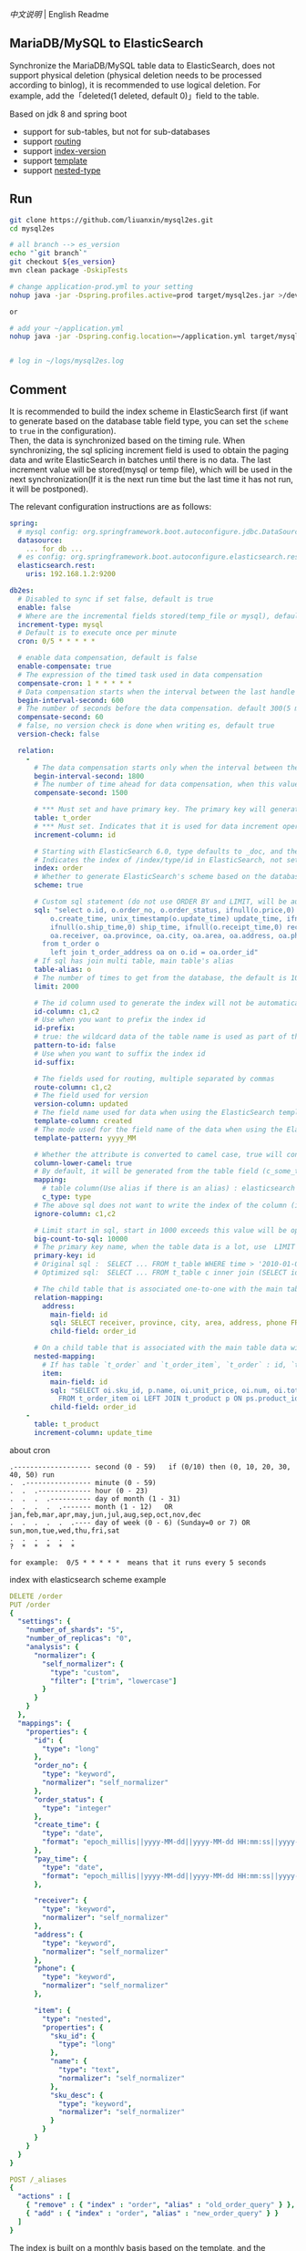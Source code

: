 
[[README.org][中文说明]] | English Readme

** MariaDB/MySQL to ElasticSearch

  Synchronize the MariaDB/MySQL table data to ElasticSearch,
  does not support physical deletion (physical deletion needs to be processed according to binlog),
  it is recommended to use logical deletion. For example, add the「deleted(1 deleted, default 0)」field to the table.

  Based on jdk 8 and spring boot
  + support for sub-tables, but not for sub-databases
  + support [[https://www.elastic.co/guide/en/elasticsearch/reference/current/mapping-routing-field.html][routing]]
  + support [[https://www.elastic.co/guide/en/elasticsearch/reference/current/docs-index_.html#index-versioning][index-version]]
  + support [[https://www.elastic.co/guide/en/elasticsearch/reference/current/index-templates.html][template]]
  + support [[https://www.elastic.co/guide/en/elasticsearch/reference/current/nested.html][nested-type]]


** Run
#+BEGIN_SRC bash
git clone https://github.com/liuanxin/mysql2es.git
cd mysql2es

# all branch --> es_version
echo "`git branch`"
git checkout ${es_version}
mvn clean package -DskipTests

# change application-prod.yml to your setting
nohup java -jar -Dspring.profiles.active=prod target/mysql2es.jar >/dev/null 2>&1 &

or

# add your ~/application.yml
nohup java -jar -Dspring.config.location=~/application.yml target/mysql2es.jar >/dev/null 2>&1 &


# log in ~/logs/mysql2es.log
#+END_SRC


** Comment

It is recommended to build the index scheme in ElasticSearch first (if want to generate based
on the database table field type, you can set the ~scheme~ to ~true~ in the configuration).  \\

Then, the data is synchronized based on the timing rule.
When synchronizing, the sql splicing increment field is used to obtain the paging data and write ElasticSearch
in batches until there is no data. The last increment value will be stored(mysql or temp file),
which will be used in the next synchronization(If it is the next run time but the last time it has not run, it will be postponed).


The relevant configuration instructions are as follows:
#+BEGIN_SRC yml
spring:
  # mysql config: org.springframework.boot.autoconfigure.jdbc.DataSourceProperties + com.zaxxer.hikari.HikariConfig
  datasource:
    ... for db ...
  # es config: org.springframework.boot.autoconfigure.elasticsearch.rest.RestClientProperties
  elasticsearch.rest:
    uris: 192.168.1.2:9200

db2es:
  # Disabled to sync if set false, default is true
  enable: false
  # Where are the incremental fields stored(temp_file or mysql), default temp file
  increment-type: mysql
  # Default is to execute once per minute
  cron: 0/5 * * * * *

  # enable data compensation, default is false
  enable-compensate: true
  # The expression of the timed task used in data compensation
  compensate-cron: 1 * * * * *
  # Data compensation starts when the interval between the last handle time and the current time is within this value, unit: second. default 1200(20 minute)
  begin-interval-second: 600
  # The number of seconds before the data compensation. default 300(5 minute)
  compensate-second: 60
  # false, no version check is done when writing es, default true
  version-check: false

  relation:
    -
      # The data compensation starts only when the interval between the synchronization time and the current time is within this value. When this value is configured, the above global configuration will no longer be used, unit: seconds
      begin-interval-second: 1800
      # The number of time ahead for data compensation, when this value is configured, the above global configuration will no longer be used, unit: seconds
      compensate-second: 1500

      # *** Must set and have primary key. The primary key will generate the id of /index/type/id in ElasticSearch, if has multi, id where append with "-". can use % as a wildcard to match multiple tables(when sharding table)
      table: t_order
      # *** Must set. Indicates that it is used for data increment operations. Generally, it uses auto increment ~id~ or ~time~
      increment-column: id

      # Starting with ElasticSearch 6.0, type defaults to _doc, and the index in ElasticSearch directly corresponds to the database table name
      # Indicates the index of /index/type/id in ElasticSearch, not set will be generated from the database table name (t_some_one ==> some-one), 6.0 start index name must be lowercase
      index: order
      # Whether to generate ElasticSearch's scheme based on the database table structure at startup, the default is false
      scheme: true

      # Custom sql statement (do not use ORDER BY and LIMIT, will be automatically added based on increment-column), no setting will automatically assemble from the database table
      sql: "select o.id, o.order_no, o.order_status, ifnull(o.price,0) price, ifnull(o.sum,0) sum,
          o.create_time, unix_timestamp(o.update_time) update_time, ifnull(o.pay_time,0) pay_time,
          ifnull(o.ship_time,0) ship_time, ifnull(o.receipt_time,0) receipt_time, ifnull(o.success_time,0) success_time,
          oa.receiver, oa.province, oa.city, oa.area, oa.address, oa.phone
        from t_order o
          left join t_order_address oa on o.id = oa.order_id"
      # If sql has join multi table, main table's alias
      table-alias: o
      # The number of times to get from the database, the default is 1000
      limit: 2000

      # The id column used to generate the index will not be automatically retrieved from the table. When the table has a primary key and multiple columns of unique index, can use this configuration when you want to use the unique index to do the index id.
      id-column: c1,c2
      # Use when you want to prefix the index id
      id-prefix:
      # true: the wildcard data of the table name is used as part of the id(for example, table use t_order_% wildcard, then the table t_order_2016 will be used 2016 to the prefix of the id), the default is true
      pattern-to-id: false
      # Use when you want to suffix the index id
      id-suffix:

      # The fields used for routing, multiple separated by commas
      route-column: c1,c2
      # The field used for version
      version-column: updated
      # The field name used for data when using the ElasticSearch template
      template-column: created
      # The mode used for the field name of the data when using the ElasticSearch template, which is useful when used in the Date field
      template-pattern: yyyy_MM

      # Whether the attribute is converted to camel case, true will convert user_name in the table to userName, the default is false
      column-lower-camel: true
      # By default, it will be generated from the table field (c_some_type ==> someType), and only special cases can set.
      mapping:
        # table column(Use alias if there is an alias) : elasticsearch field
        c_type: type
      # The above sql does not want to write the index of the column (if the column has an alias, use the alias)
      ignore-column: c1,c2

      # Limit start in sql, start in 1000 exceeds this value will be optimized into inner join statement, the default is 2000
      big-count-to-sql: 10000
      # The primary key name, when the table data is a lot, use  LIMIT 10million,1000  efficiency will be very slow, this field will optimize the sql statement, the default is id
      primary-key: id
      # Original sql :  SELECT ... FROM t_table WHERE time > '2010-01-01 00:00:01' LIMIT 10 million, 1000
      # Optimized sql:  SELECT ... FROM t_table c inner join (SELECT id FROM t_table WHERE time > '2010-01-01 00:00:01' LIMIT 10 million, 1000) t on t.id = c.id

      # The child table that is associated one-to-one with the main table data will eventually be a peer, with the main table data(used in the above SQL Left join or, if the SQL left join query performance than a single query, can use this way)
      relation-mapping:
        address:
          main-field: id
          sql: SELECT receiver, province, city, area, address, phone FROM t_order_address
          child-field: order_id

      # On a child table that is associated with the main table data will eventually build a personal List properties(for nested structures)
      nested-mapping:
        # If has table `t_order` and `t_order_item`, `t_order` : id, `t_order_item` : order_id, then main-field => id, child-field => order_id
        item:
          main-field: id
          sql: "SELECT oi.sku_id, p.name, oi.unit_price, oi.num, oi.total
            FROM t_order_item oi LEFT JOIN t_product p ON ps.product_id = p.id"
          child-field: order_id
    -
      table: t_product
      increment-column: update_time
#+END_SRC


about cron
#+BEGIN_EXAMPLE
.------------------- second (0 - 59)   if (0/10) then (0, 10, 20, 30, 40, 50) run
.  .---------------- minute (0 - 59)
.  .  .------------- hour (0 - 23)
.  .  .  .---------- day of month (1 - 31)
.  .  .  .  .------- month (1 - 12)   OR jan,feb,mar,apr,may,jun,jul,aug,sep,oct,nov,dec
.  .  .  .  .  .---- day of week (0 - 6) (Sunday=0 or 7) OR sun,mon,tue,wed,thu,fri,sat
.  .  .  .  .  .
?  *  *  *  *  *

for example:  0/5 * * * * *  means that it runs every 5 seconds
#+END_EXAMPLE


index with elasticsearch scheme example
#+BEGIN_SRC yml
DELETE /order
PUT /order
{
  "settings": {
    "number_of_shards": "5",
    "number_of_replicas": "0",
    "analysis": {
      "normalizer": {
        "self_normalizer": {
          "type": "custom",
          "filter": ["trim", "lowercase"]
        }
      }
    }
  },
  "mappings": {
    "properties": {
      "id": {
        "type": "long"
      },
      "order_no": {
        "type": "keyword",
        "normalizer": "self_normalizer"
      },
      "order_status": {
        "type": "integer"
      },
      "create_time": {
        "type": "date",
        "format": "epoch_millis||yyyy-MM-dd||yyyy-MM-dd HH:mm:ss||yyyy-MM-dd HH:mm:ss.SSS"
      },
      "pay_time": {
        "type": "date",
        "format": "epoch_millis||yyyy-MM-dd||yyyy-MM-dd HH:mm:ss||yyyy-MM-dd HH:mm:ss.SSS"
      },

      "receiver": {
        "type": "keyword",
        "normalizer": "self_normalizer"
      },
      "address": {
        "type": "keyword",
        "normalizer": "self_normalizer"
      },
      "phone": {
        "type": "keyword",
        "normalizer": "self_normalizer"
      },

      "item": {
        "type": "nested",
        "properties": {
          "sku_id": {
            "type": "long"
          },
          "name": {
            "type": "text",
            "normalizer": "self_normalizer"
          },
          "sku_desc": {
            "type": "keyword",
            "normalizer": "self_normalizer"
          }
        }
      }
    }
  }
}

POST /_aliases
{
  "actions" : [
    { "remove" : { "index" : "order", "alias" : "old_order_query" } },
    { "add" : { "index" : "order", "alias" : "new_order_query" } }
  ]
}
#+END_SRC

The index is built on a monthly basis based on the template, and the example of es using aliases for the application example
#+BEGIN_SRC yml
DELETE /_template/order
PUT /_template/order
{
  "index_patterns": [ "order_*" ],
  "aliases": {
    "order_query": {}
  },
  "settings": {
    "number_of_shards": "1",
    "number_of_replicas": "0",
    "analysis": {
      "normalizer": {
        "self_normalizer": {
          "type": "custom",
          "filter": ["trim", "lowercase"]
        }
      }
    }
  },
  "mappings": {
    "properties": {
      "id": {
        "type": "long"
      },
      "order_no": {
        "type": "keyword",
        "normalizer": "self_normalizer"
      },
      "order_status": {
        "type": "integer"
      }
    }
  }
}
#+END_SRC
